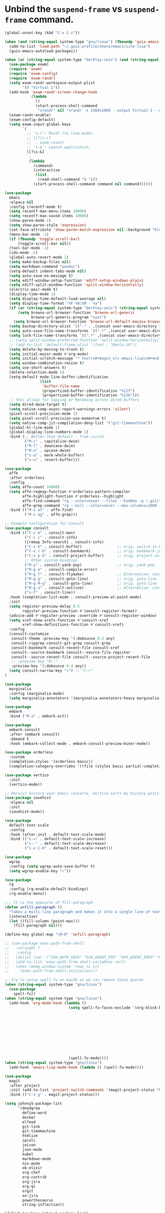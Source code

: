 * Unbind the =suspend-frame= vs ~suspend-frame~ command.

#+begin_src emacs-lisp :results none
(global-unset-key (kbd "C-x C-z"))
#+end_src

#+begin_src emacs-lisp :results none
(when (and (string-equal system-type "gnu/linux") (fboundp 'guix-emacs-autoload-packages))
  (add-to-list 'load-path "~/.guix-profile/share/emacs/site-lisp")
  (guix-emacs-autoload-packages))

(when (or (string-equal system-type "berkley-unix") (and (string-equal system-type "gnu/linux") (fboundp 'guix-emacs-autoload-packages)))
  (use-package exwm)
  (require 'exwm)
  (require 'exwm-config)
  (require 'exwm-randr)
  (setq exwm-randr-workspace-output-plist
        '(0 "Virtual-1"))
  (add-hook 'exwm-randr-screen-change-hook
            (lambda
              ()
              (start-process-shell-command
               "xrandr" nil "xrandr -s 2560x1800 --output Virtual-1 --auto")))
  (exwm-randr-enable)
  (exwm-config-default)
  (setq exwm-input-global-keys
        `(
          ;; 's-r': Reset (to line-mode).
          ;; ([?\s-r]
          ;;  . exwm-reset)
          ;; 's-&': Launch application.
          ([?\s-&]
           .
           (lambda
             (command)
             (interactive
              (list
               (read-shell-command "$ ")))
             (start-process-shell-command command nil command))))))

(use-package
  emacs
  :elpaca nil
  :config (recentf-mode t)
  (setq recentf-max-menu-items 10000)
  (setq recentf-max-saved-items 10000)
  (show-paren-mode 1)
  (setq show-paren-style 'expression)
  (set-face-attribute 'show-paren-match-expression nil :background "blue")
  (menu-bar-mode -1)
  (if (fboundp 'toggle-scroll-bar)
      (toggle-scroll-bar nil))
  (tool-bar-mode -1)
  (ido-mode -1)
  (global-auto-revert-mode 1)
  (setq make-backup-files nil)
  (setq markdown-command "pandoc")
  (setq-default indent-tabs-mode nil)
  (setq auto-save-no-message t)
  (setq ediff-window-setup-function 'ediff-setup-windows-plain)
  (setq ediff-split-window-function 'split-window-horizontally)
  (electric-pair-mode t)
  (display-time-mode 1)
  (setq display-time-default-load-average nil)
  (setq display-time-format "%F %H:%M - %a")
  (if (or (string-equal system-type "berkley-unix") (string-equal system-type "gnu/linux"))
      (setq browse-url-browser-function 'browse-url-generic
            browse-url-generic-program "nyxt")
    (setq browse-url-browser-function 'browse-url-default-macosx-browser))
  (setq backup-directory-alist `(("." . ,(concat user-emacs-directory "backups"))))
  (setq auto-save-file-name-transforms `((".*" ,(concat user-emacs-directory "auto-saves/") t)))
  (setq lock-file-name-transforms `((".*" ,(concat user-emacs-directory "locks/") t)))
  ;; (setq split-window-preferred-function 'split-window-horizontally)
  ;; (add-to-list 'default-frame-alist '(font . "Menlo-10"))
  (setq delete-by-moving-to-trash t)
  (setq initial-major-mode #'org-mode)
  (setq initial-scratch-message "* test\n#+begin_src emacs-lisp\n#+end_src")
  (setq window-combination-resize t)
  (setq use-short-answers t)
  (delete-selection-mode 1)
  (setq-default mode-line-buffer-identification
                (list
                 'buffer-file-name
                 (propertized-buffer-identification "%12f")
                 (propertized-buffer-identification "%12b")))
  ;; this allows for Copying or Renaming across dired buffers
  (setq dired-dwim-target t)
  (setq native-comp-async-report-warnings-errors 'silent)
  (pixel-scroll-precision-mode 1)
  (setq pixel-scroll-precision-use-momentum t)
  (setq native-comp-jit-compilation-deny-list '("git-timemachine"))
  (global-hl-line-mode 1)
  (global-display-line-numbers-mode 1)
  :bind (;; Better than default - from /u/zck
         ("M-c" . capitalize-dwim)
         ("M-l" . downcase-dwim)
         ("M-u" . upcase-dwim)
         ("s-a" . mark-whole-buffer)
         ("s-u" . revert-buffer)))

(use-package
  affe
  :after orderless
  :config
  (setq affe-count 10000)
  (setq affe-regexp-function #'orderless-pattern-compiler
        affe-highlight-function #'orderless--highlight
        affe-find-command "rg --color=never --files --hidden -g !.git/"
        affe-grep-command "rg --null --color=never --max-columns=1000 --no-heading --line-number -v ^$ . --hidden -g !.git/")
  :bind (("M-s af" . affe-find)
         ("M-s ag" . affe-grep)))

;; Example configuration for Consult
(use-package consult
  :bind (("C-c m" . consult-man)
         ("C-c i" . consult-info)
         ([remap Info-search] . consult-info)
         ("C-x b" . consult-buffer)                ;; orig. switch-to-buffer
         ("C-x r b" . consult-bookmark)            ;; orig. bookmark-jump
         ("C-x p b" . consult-project-buffer)      ;; orig. project-switch-to-buffer
         ;; Other custom bindings
         ("M-y" . consult-yank-pop)                ;; orig. yank-pop
         ("M-g e" . consult-compile-error)
         ("M-g f" . consult-flymake)               ;; Alternative: consult-flycheck
         ("M-g g" . consult-goto-line)             ;; orig. goto-line
         ("M-g M-g" . consult-goto-line)           ;; orig. goto-line
         ("M-g o" . consult-outline)               ;; Alternative: consult-org-heading
         ("s-f" . consult-line))
  :hook (completion-list-mode . consult-preview-at-point-mode)
  :init
  (setq register-preview-delay 0.5
        register-preview-function #'consult-register-format)
  (advice-add #'register-preview :override #'consult-register-window)
  (setq xref-show-xrefs-function #'consult-xref
        xref-show-definitions-function #'consult-xref)
  :config
  (consult-customize
   consult-theme :preview-key '(:debounce 0.2 any)
   consult-ripgrep consult-git-grep consult-grep
   consult-bookmark consult-recent-file consult-xref
   consult--source-bookmark consult--source-file-register
   consult--source-recent-file consult--source-project-recent-file
   ;; :preview-key "M-."
   :preview-key '(:debounce 0.4 any))
  (setq consult-narrow-key "<") ;; "C-+"
)

(use-package
  marginalia
  :config (marginalia-mode)
  (setq marginalia-annotators '(marginalia-annotators-heavy marginalia-annotators-light nil)))

(use-package
  embark
  :bind ("M-a" . embark-act))

(use-package
  embark-consult
  :after (embark consult)
  :demand t
  :hook (embark-collect-mode . embark-consult-preview-minor-mode))

(use-package orderless
  :custom
  (completion-styles '(orderless basic))
  (completion-category-overrides '((file (styles basic partial-completion)))))

(use-package vertico
  :init
  (vertico-mode))

;; Persist history over Emacs restarts. Vertico sorts by history position.
(use-package savehist
  :elpaca nil
  :init
  (savehist-mode))

(use-package
  default-text-scale
  :config
  :hook (after-init . default-text-scale-mode)
  :bind (("s-=" . default-text-scale-increase)
         ("s--" . default-text-scale-decrease)
         ("C-x C-0" . default-text-scale-reset)))

(use-package
  wgrep
  :config (setq wgrep-auto-save-buffer t)
  (setq wgrep-enable-key "r"))

(use-package
  rg
  :config (rg-enable-default-bindings)
  (rg-enable-menu))

;;; It is the opposite of fill-paragraph
(defun unfill-paragraph ()
  "Takes a multi-line paragraph and makes it into a single line of text."
  (interactive)
  (let ((fill-column (point-max)))
    (fill-paragraph nil)))

(define-key global-map "\M-Q" 'unfill-paragraph)

;; (use-package exec-path-from-shell
;;   :straight t
;;   :config
;;   (dolist (var '("SSH_AUTH_SOCK" "SSH_AGENT_PID" "GPG_AGENT_INFO" "LANG" "LC_CTYPE" "NIX_SSL_CERT_FILE" "NIX_PATH"))
;;   (add-to-list 'exec-path-from-shell-variables var))
;;   (when (memq window-system '(mac ns x))
;;     (exec-path-from-shell-initialize)))

;; try to setup spell-fu on macOS so we can remove these guards.
(when (string-equal system-type "gnu/linux")
  (use-package
    spell-fu))
(when (string-equal system-type "gnu/linux")
  (add-hook 'org-mode-hook (lambda ()
                             (setq spell-fu-faces-exclude '(org-block-begin-line org-block-end-line
                                                                                 org-code org-date
                                                                                 org-drawer
                                                                                 org-document-info-keyword
                                                                                 org-ellipsis org-link
                                                                                 org-meta-line
                                                                                 org-properties
                                                                                 org-properties-value
                                                                                 org-special-keyword
                                                                                 org-src org-tag
                                                                                 org-verbatim))
                             (spell-fu-mode))))
(when (string-equal system-type "gnu/linux")
  (add-hook 'emacs-lisp-mode-hook (lambda () (spell-fu-mode))))

(use-package
  magit
  :after project
  :init (add-to-list 'project-switch-commands '(magit-project-status "Magit" "m"))
  :bind (("C-x g" . magit-project-status)))

(setq johnny5-package-list
      '(deadgrep
        define-word
        docker
        elfeed
        git-link
        git-timemachine
        htmlize
        ipcalc
        jeison
        json-mode
        kubel
        markdown-mode
        nix-mode
        ob-elixir
        org-chef
        org-contrib
        org-jira
        org-ql
        orgit
        ox-jira
        powerthesaurus
        string-inflection))

(dolist (package johnny5-package-list)
  (eval `(use-package ,package) t))

(use-package
  git-identity
  :after magit
  :config (git-identity-magit-mode 1)
  (define-key magit-status-mode-map (kbd "I") 'git-identity-info)
  :custom (git-identity-verify t))

;; (org-narrow-to-subtree) C-x n s
;; (widen) C-x n w
(use-package
  org
  :elpaca nil
  :bind (("C-c c" . 'org-capture)
         ("C-c a" . 'org-agenda))
  :config (setq org-confirm-babel-evaluate nil)
  (setq org-src-fontify-natively t)
  (setq org-src-preserve-indentation t)
  (setq org-edit-src-content-indentation t)
  (setq org-log-into-drawer t)
  ;; NOT-RETAINED - will not continue in the application process
  (setq org-todo-keywords '((sequence "TODO(t!)" "IN-PROGRESS(i!)" "WAIT(w!)" "APPLIED(a!)" "|" "DONE(d@)"
                                      "CANCELED(@)" "WITHDRAWN(@)" "FILLED" "HIRED" "NOT-RETAINED(n@)")))
  (setq org-refile-targets '((org-agenda-files :maxlevel . 2)))
  (setq org-agenda-files '("~/dev/org" "~/dev/notes"))
  ;; (setq org-agenda-include-inactive-timestamps 't)
  (setq org-log-refile 'note)
  (setq org-refile-use-outline-path 'file)
  (setq org-outline-path-complete-in-steps nil)
  (setq org-refile-allow-creating-parent-nodes 'confirm)
  (setq org-startup-indented t)
  (add-hook 'auto-save-hook 'org-save-all-org-buffers)
  (progn
    (defun imalison:org-inline-css-hook (exporter)
      "Insert custom inline css to automatically set the
  background of code to whatever theme I'm using's background"
      (when (eq exporter 'html)
        (let* ((my-pre-bg (face-background 'default))
               (my-pre-fg (face-foreground 'default)))
          (setq org-html-head-extra (concat org-html-head-extra (format
                                                                 "<style type=\"text/css\">\n pre.src {background-color: %s; color: %s;}</style>\n"
                                                                 my-pre-bg my-pre-fg))))))
    (add-hook 'org-export-before-processing-hook 'imalison:org-inline-css-hook))
  :mode (("\\.org$" . org-mode)))

(setq org-capture-templates '(("t" "Todo" entry (file "~/dev/org/inbox.org")
                               "* TODO %? [/]\n:PROPERTIES:\n:Created: %U\nEND:\n %i\n %a")
                              ("c" "Cookbook" entry (file "~/dev/org/cookbook.org")
                               "%(org-chef-get-recipe-from-url)"
                               :empty-lines 1)
                              ("m" "Manual Cookbook" entry (file "~/dev/org/cookbook.org")
                               "* %^{Recipe title: }\n  :PROPERTIES:\n  :source-url:\n  :servings:\n  :prep-time:\n  :cook-time:\n  :ready-in:\n  :END:\n** Ingredients\n   %?\n** Directions\n\n")))

(require 'ox-md nil t)
(org-babel-do-load-languages 'org-babel-load-languages '((awk . t)
                                                         (emacs-lisp . t)
                                                         (eshell . t)
                                                         ;; (elixir . t)
                                                         (perl . t)
                                                         (python . t)
                                                         (sed . t)
                                                         (shell . t)
                                                         (sql . t)
                                                         (ruby . t)))

;; just add :async to any org babel src blocks!
(use-package
  ob-async
  :config (require 'ob-async))

(use-package
  denote
  :config
  (setq denote-directory "~/dev/notes"))

;; (use-package org-download
;;   :straight t
;;   :after org
;;   :defer nil
;;   :custom
;;   (org-download-method 'directory)
;;   (org-download-image-dir "images")
;;   (org-download-heading-lvl nil)
;;   (org-download-timestamp "%Y%m%d-%H%M%S_")
;;   (org-image-actual-width 300)
;;   (org-download-screenshot-method "/usr/local/bin/pngpaste %s")
;;   :bind
;;   ("C-M-y" . org-download-screenshot)
;;   :config
;;   (require 'org-download))

(setq treesit-extra-load-path '("/Users/dj_goku/dev/github/casouri/tree-sitter-module/dist"))
(add-to-list 'major-mode-remap-alist '(python-mode . python-ts-mode))
(use-package heex-ts-mode)

(use-package elixir-ts-mode
   :config (global-subword-mode t))

;; M-. xref-find-definitions
;; M-, xref-go-back
;; M-? xref-find-references
(use-package eglot
  :config
  ;; else eglot + python will not work well
  ;; https://github.com/joaotavora/eglot/discussions/1226#discussioncomment-6010670
  (add-to-list 'project-vc-ignores "./.venv/")
  (setq eldoc-echo-area-use-multiline-p t)
  (dolist (mode '(elixir-ts-mode heex-ts-mode))
    (add-to-list 'eglot-server-programs `(,mode . ("/Users/dj_goku/dev/github/elixir-lsp/elixir-ls/release/language_server.sh"))))
  (add-to-list 'eglot-server-programs '(nix-mode . ("rnix-lsp")))
  (add-to-list 'eglot-server-programs
               '((python-mode python-ts-mode) "pyright-langserver" "--stdio"))
  (add-to-list 'eglot-server-programs '(terraform-mode "terraform-ls" "serve"))
  :hook ((elixir-ts-mode . eglot-ensure)
         (heex-ts-mode . eglot-ensure)
         (elixir-ts-mode . eglot-ensure)
         (python-mode . eglot-ensure)
         (python-ts-mode . eglot-ensure)
         (nix-mode . eglot-ensure)
         (terraform-mode . eglot-ensure))
  :bind(:map eglot-mode-map
             ("C-c l r" . eglot-rename)
             ("C-c l a" . eglot-code-actions)
             ("M-n" . flymake-goto-next-error)
             ("M-p" . flymake-goto-prev-error))
  :custom
  ;; Shutdown server after buffer kill
  (eglot-autoshutdown t)
  ;; Enable eglot in code external to project
  (eglot-extend-to-xref t))

(use-package company
  :hook
  (prog-mode . company-mode)
  :config
  (setq company-minimum-prefix-length 1
	company-idle-delay 0.0
	company-backends '((company-capf company-dabbrev-code))
        company-dabbrev-minimum-length 2
        company-occurrence-weight-function #'company-occurrence-prefer-any-closest))

;; (use-package
;;   eglot-grammarly
;;   :straight (:host github
;;                    :repo "emacs-grammarly/eglot-grammarly")
;;   :hook ((text-mode markdown-mode org-mode). (lambda ()
;;                                                (require 'eglot-grammarly)
;;                                                (eglot-ensure))))

;; (setq
;;  eglot-server-programs
;;  '((elixir-mode
;;     .
;;     ("~/dev/github/elixir-lsp/elixir-ls/release/language_server.sh"))
;;     ((text-mode latex-mode org-mode markdown-mode) eglot-grammarly-server
;;     "node"
;;     "~/node_modules/\@emacs-grammarly/grammarly-languageserver/bin/server.js"
;;     "--stdio"))
;;    ))

;; (use-package
;;  eglot-ltex
;;  :straight (:host github :repo "emacs-languagetool/eglot-ltex")
;;  :hook ;; (text-mode . (lambda () (require 'eglot-ltex) (call-interactively #'eglot)))
;;  ;; (org-mode . (lambda ()
;;  ;;               (require 'eglot-ltex
;;  ;;                        (call-interactively #'eglot))))
;;  (markdown-mode
;;   .
;;   (lambda ()
;;     (require 'eglot-ltex (call-interactively #'eglot))))
;;  :init
;;  (setq
;;   eglot-languagetool-server-path
;;   "/home/johnny/lsp/ltex-ls-15.2.1-alpha.1.nightly.2022-11-04"))

;; TODO
;; (add-to-list 'eglot-server-programs
;;              '((web-mode :language-id "html")
;;                .
;;                ("/home/johnny/node_modules/@tailwindcss/language-server/bin/tailwindcss-language-server")))
;; npm install -g @tailwindcss/language-server

(use-package
  which-key
  :config (which-key-mode))

(use-package
  switch-window
  :bind (("C-x o" . switch-window))
  :config (setq switch-window-shortcut-style 'qwerty)
  (setq switch-window-minibuffer-shortcut ?z))

;; (use-package
;;   tramp)

;; ;; (defun crontab-e ()
;; ;;     "Run `crontab -e' in a emacs buffer."
;; ;;     (interactive)
;; ;;     (with-editor-async-shell-command "crontab -e"))

(use-package
  multiple-cursors
  :config (setq mc/always-run-for-all 1)
  (define-key mc/keymap (kbd "<return>") nil)
  :bind (("s-d" . mc/mark-next-like-this)
         ("s-D" . mc/mark-all-dwim)
         ("M-s-d" . mc/edit-beginnings-of-lines)))

(use-package avy
  :bind (("M-j" . avy-goto-char-timer)))

(when (executable-find "cmake")
  (use-package
  vterm
  :config (setq vterm-buffer-name-string "vterm %s")
  (setq vterm-kill-buffer-on-exit nil)
  (setq vterm-max-scrollback 100000)
  (setq vterm-use-vterm-prompt-detection-method t)
  (setq vterm-always-compile-module t)
  (add-to-list 'vterm-eval-cmds '("update-pwd" (lambda (path)
                                                 (setq default-directory path))))))

(defun screenshot-svg ()
  "Save a screenshot of the current frame as an SVG image.
  Saves to a temp file and puts the filename in the kill ring."
  (interactive)
  (let* ((filename (make-temp-file "Emacs" nil ".png"))
         (data (x-export-frames nil 'png)))
    (with-temp-file filename
      (insert data))
    (kill-new filename)
    (message filename)))

(use-package
  elisp-demos
  :init
  (advice-add 'describe-function-1 :after #'elisp-demos-advice-describe-function-1))

(use-package
  envrc
  :config (envrc-global-mode))

(use-package pdf-tools
  :defer t
  :magic ("%PDF" . pdf-view-mode) ;; https://github.com/jwiegley/use-package#magic-handlers
  :config
  (pdf-loader-install)
  (setq pdf-view-use-scaling t))

(use-package inheritenv
  :elpaca (:type git :host github :repo "purcell/inheritenv"))

(use-package buffer-env
  :hook (hack-local-variables . buffer-env-update)
  :config (setq buffer-env-script-name '(".venv/bin/activate")))

(use-package buffer-name-relative
  :init
  (setq buffer-name-relative-prefix '("<" ">/"))
  (buffer-name-relative-mode))
(when (file-exists-p "~/.config/emacs/custom.el")
  (setq custom-file "~/.config/emacs/custom.el")
  (load custom-file))
#+end_src
